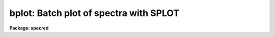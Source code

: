.. _bplot:

bplot: Batch plot of spectra with SPLOT
=======================================

**Package: specred**

.. raw:: html

  </tr></table><p>
  <h3>Name</h3>
  <!-- BeginSection: 'NAME' -->
  <p>
  bplot -- Plot spectra noninteractively using SPLOT
  </p>
  <!-- EndSection:   'NAME' -->
  <h3>Usage</h3>
  <!-- BeginSection: 'USAGE' -->
  <p>
  bplot images [records]
  </p>
  <!-- EndSection:   'USAGE' -->
  <h3>Parameters</h3>
  <!-- BeginSection: 'PARAMETERS' -->
  <dl>
  <dt><b>images</b></dt>
  <!-- Sec='PARAMETERS' Level=0 Label='images' Line='images' -->
  <dd>List of images to be plotted.  These may be one dimensional, multiaperture,
  long slit, or nonspectral images.
  </dd>
  </dl>
  <dl>
  <dt><b>records (imred.irs and imred.iids only)</b></dt>
  <!-- Sec='PARAMETERS' Level=0 Label='records' Line='records (imred.irs and imred.iids only)' -->
  <dd>List of records to be appended to the input image root names when
  using record number extension format.  The syntax of this list is comma
  separated record numbers or ranges of record numbers.  A range consists of
  two numbers separated by a hyphen.  A null list may be used if no record
  number extensions are desired.
  </dd>
  </dl>
  <dl>
  <dt><b>apertures = <tt>""</tt></b></dt>
  <!-- Sec='PARAMETERS' Level=0 Label='apertures' Line='apertures = ""' -->
  <dd>List of apertures/lines/columns to be plotted in each image.  If
  <i>apertures</i> is null all of the apertures/lines/columns will be plotted.
  </dd>
  </dl>
  <dl>
  <dt><b>band = 1</b></dt>
  <!-- Sec='PARAMETERS' Level=0 Label='band' Line='band = 1' -->
  <dd>The band or plane of a three dimensional image to be plotted in each image.
  </dd>
  </dl>
  <dl>
  <dt><b>graphics = <tt>"stdgraph"</tt></b></dt>
  <!-- Sec='PARAMETERS' Level=0 Label='graphics' Line='graphics = "stdgraph"' -->
  <dd>Output graphics device.  This may be one of <tt>"stdgraph"</tt>, <tt>"stdplot"</tt>,
  <tt>"stdvdm"</tt>, or the actual device name.
  </dd>
  </dl>
  <dl>
  <dt><b>cursor = <tt>"onedspec$gcurval.dat"</tt></b></dt>
  <!-- Sec='PARAMETERS' Level=0 Label='cursor' Line='cursor = "onedspec$gcurval.dat"' -->
  <dd>File(s) containing cursor commands for the SPLOT task.
  The files will be cycled sequentially.  If there is more than one file
  usually the number of files will agree with the number of apertures
  for each image since otherwise different cursor/aperture pairings will
  occur.  The default is a file containing only the (q)uit command.
  </dd>
  </dl>
  <p>
  The following parameters are used in response to particular keystrokes.
  In <b>splot</b> they are query parameters but in <b>bplot</b> they are hidden
  parameters.
  </p>
  <dl>
  <dt><b>next_image = <tt>""</tt></b></dt>
  <!-- Sec='PARAMETERS' Level=0 Label='next_image' Line='next_image = ""' -->
  <dd>In response to <tt>'g'</tt> (get next image) this parameter specifies the image.
  </dd>
  </dl>
  <dl>
  <dt><b>new_image = <tt>""</tt></b></dt>
  <!-- Sec='PARAMETERS' Level=0 Label='new_image' Line='new_image = ""' -->
  <dd>In response to <tt>'i'</tt> (write current spectrum) this parameter specifies the
  name of a new image to create or existing image to overwrite.
  </dd>
  </dl>
  <dl>
  <dt><b>overwrite = yes</b></dt>
  <!-- Sec='PARAMETERS' Level=0 Label='overwrite' Line='overwrite = yes' -->
  <dd>Overwrite an existing output image?  If set to yes it is possible to write
  back into the input spectrum or to some other existing image.  Otherwise
  the user is queried again for a new image name.
  </dd>
  </dl>
  <dl>
  <dt><b>spec2 = <tt>""</tt></b></dt>
  <!-- Sec='PARAMETERS' Level=0 Label='spec2' Line='spec2 = ""' -->
  <dd>When adding, subtracting, multiplying, or dividing by a second spectrum
  (<tt>'+'</tt>, <tt>'-'</tt>, <tt>'*'</tt>, <tt>'/'</tt> keys in the <tt>'f'</tt> mode) this parameter is used to get
  the name of the second spectrum.
  </dd>
  </dl>
  <dl>
  <dt><b>constant = 0.</b></dt>
  <!-- Sec='PARAMETERS' Level=0 Label='constant' Line='constant = 0.' -->
  <dd>When adding or multiplying by a constant (<tt>'p'</tt> or <tt>'m'</tt> keys in the <tt>'f'</tt> mode)
  the parameter is used to get the constant.
  </dd>
  </dl>
  <dl>
  <dt><b>wavelength = 0.</b></dt>
  <!-- Sec='PARAMETERS' Level=0 Label='wavelength' Line='wavelength = 0.' -->
  <dd>This parameter is used to get a dispersion coordinate value during deblending or
  when changing the dispersion coordinates with <tt>'u'</tt>.
  </dd>
  </dl>
  <dl>
  <dt><b>linelist = <tt>""</tt></b></dt>
  <!-- Sec='PARAMETERS' Level=0 Label='linelist' Line='linelist = ""' -->
  <dd>During deblending this parameter is used to get a list of line positions
  and widths.
  </dd>
  </dl>
  <dl>
  <dt><b>wstart = 0., wend = 0., dw = 0.</b></dt>
  <!-- Sec='PARAMETERS' Level=0 Label='wstart' Line='wstart = 0., wend = 0., dw = 0.' -->
  <dd>In response to <tt>'p'</tt> (convert to a linear wavelength scale) these parameter
  specify the starting wavelength, ending wavelength, and wavelength per pixel.
  </dd>
  </dl>
  <dl>
  <dt><b>boxsize = 2</b></dt>
  <!-- Sec='PARAMETERS' Level=0 Label='boxsize' Line='boxsize = 2' -->
  <dd>In response to <tt>'s'</tt> (smooth) this parameter specifies the box size in pixels
  to be used for the boxcar smooth
  </dd>
  </dl>
  <!-- EndSection:   'PARAMETERS' -->
  <h3>Description</h3>
  <!-- BeginSection: 'DESCRIPTION' -->
  <p>
  The spectra in the input image list are successively processed by the task
  <b>splot</b> with input supplied by the cursor parameter and the output sent
  to the specified graphics device.  The range of apertures and bands
  specified by <i>apertures</i> and <i>bands</i> will be processed for each
  image.  In the <b>iids/irs</b> packages the record extension syntax is used
  with input root names and a record number list.  The hidden parameters from
  <b>splot</b> apply to this task.
  </p>
  <p>
  The cursor file(s) consists of line(s) of the form:
  </p>
  <p>
  	[x y 1] key [command]
  </p>
  <p>
  where x and y are the position of the cursor (may be zero or absent if the
  cursor position is irrelevant) and key is one of the keystrokes understood
  by <b>splot</b>.  If the key is <tt>":"</tt> then the <i>colon</i> command string follows.
  The default cursor file consists of the single line:
  </p>
  <p>
  	0 0 1 q
  </p>
  <p>
  If more than one cursor file is specified they are sequentially assigned to
  each aperture and the list is repeated as needed.  This allows the aperture
  to be manipulated in differing ways.
  </p>
  <!-- EndSection:   'DESCRIPTION' -->
  <h3>Examples</h3>
  <!-- BeginSection: 'EXAMPLES' -->
  <p>
  1. To plot all of apertures of the multiaperture spectra indicated by the file
  <tt>"nite1.lst"</tt> on the default plotter and run in the background:
  </p>
  <pre>
      cl&gt; bplot @nite1.lst graphics=stdplot &amp;
  </pre>
  <p>
  2. To preview the plots:
  </p>
  <pre>
      cl&gt; bplot @nite1.lst graphics=stdgraph
  </pre>
  <p>
  3.  To produce a histogram type plot about Balmer alpha for aperture 5 of
  each spectrum with the IRAF banner suppressed:
  </p>
  <pre>
      cl&gt; type curfile
      6555 0 1 a
      6570 0 1 a
      q
      cl&gt; splot.options="auto hist nosysid"
      cl&gt; splot.xmin=6555
      cl&gt; splot.xmax=6570
      cl&gt; bplot @nite1.lst apertures=5 cursor=curfile
  </pre>
  <p>
  4. To produce plots with four spectra per page:
  </p>
  <pre>
      cl&gt; bplot @nite1.lst ... &gt;G nite1.mc
      cl&gt; gkimosaic nite1.mc dev=stdplot
  </pre>
  <p>
  The first command redirects the output of the graphics to the metacode
  file nite1.mc.  The task <b>gkimosaic</b> is used to make multiple plots
  per page.  Other tasks in the <b>plot</b> package may be used to
  manipulate and redisplay the contents of the metacode file.
  </p>
  <p>
  5. To plot a list of apertures with a different cursor file for each aperture:
  </p>
  <pre>
      cl&gt; bplot @nite1.lst apertures=3,9,14 cursor=@nite1.cur
  </pre>
  <p>
  In this case the file <tt>"nite1.cur"</tt> is assumed to be a list of
  individual cursor file names, for instance:
  </p>
  <pre>
  	cur.03
  	cur.09
  	cur.14
  </pre>
  <p>
  that are in one to one correspondence with the range of apertures.
  </p>
  <!-- EndSection:   'EXAMPLES' -->
  <h3>Revisions</h3>
  <!-- BeginSection: 'REVISIONS' -->
  <dl>
  <dt><b>BPLOT V2.10.3</b></dt>
  <!-- Sec='REVISIONS' Level=0 Label='BPLOT' Line='BPLOT V2.10.3' -->
  <dd>The query parameters from SPLOT were added as hidden parameters in BPLOT
  to allow use of those keys in a batch way.
  </dd>
  </dl>
  <dl>
  <dt><b>BPLOT V2.10</b></dt>
  <!-- Sec='REVISIONS' Level=0 Label='BPLOT' Line='BPLOT V2.10' -->
  <dd>The <i>apertures</i> and <i>band</i> parameters been added to select
  apertures from multiple spectra and long slit images, and bands from 3D
  images.  Since the task is a script calling <b>splot</b>, the many revisions
  to that task also apply.  The version in the <b>irs/iids</b> packages
  selects spectra using the record number extension syntax.
  </dd>
  </dl>
  <!-- EndSection:   'REVISIONS' -->
  <h3>Bugs</h3>
  <!-- BeginSection: 'BUGS' -->
  <p>
  The cursor file command keystrokes cannot include any of the cursor
  mode (CAPITALIZED) keys.  This results from the implementation of
  the cursor mode commands as external to both BPLOT and SPLOT.
  </p>
  <p>
  When first entered, SPLOT will always display an initial plot.  BPLOT
  calls SPLOT once for each aperture in each image and thus produces
  N(apertures)*N(images) initial plots.  The plots are not optional because
  of the possible confusion a blank screen might cause an inexperienced
  user.  If the initial plots are unwanted they must be edited out of the
  graphics stream.  This can be done as follows, by directing the
  graphics output of BPLOT to a metacode file and then using GKIEXTRACT
  to remove only the desired plots from the metacode file:
  </p>
  <pre>
      cl&gt; bplot @nite1.lst cursor=curfile &gt;G nite1.mc
      cl&gt; gkiextract nite1.mc 2x2 | gkimosaic dev=stdplot
  </pre>
  <p>
  This assumes that curfile is designed to produce only one plot in
  addition to the non-optional initial plot.  In this case there will be
  two plots per aperture per image and we extract every other plot starting
  with the second (as encoded in the range string:  <tt>"2x2"</tt>).
  </p>
  <!-- EndSection:   'BUGS' -->
  <h3>See also</h3>
  <!-- BeginSection: 'SEE ALSO' -->
  <p>
  splot, specplot, slist, gkiextract, gkimosaic, implot, graph, ranges
  </p>
  
  <!-- EndSection:    'SEE ALSO' -->
  
  <!-- Contents: 'NAME' 'USAGE' 'PARAMETERS' 'DESCRIPTION' 'EXAMPLES' 'REVISIONS' 'BUGS' 'SEE ALSO'  -->
  

